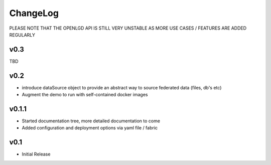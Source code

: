 ChangeLog
===========================
PLEASE NOTE THAT THE OPENLGD API IS STILL VERY UNSTABLE AS MORE USE CASES / FEATURES ARE ADDED REGULARLY

v0.3
-----------------
TBD

v0.2
-----------------
* introduce dataSource object to provide an abstract way to source federated data (files, db's etc)
* Augment the demo to run with self-contained docker images

v0.1.1
-------------------
* Started documentation tree, more detailed documentation to come
* Added configuration and deployment options via yaml file / fabric

v0.1
-------------------
* Initial Release

